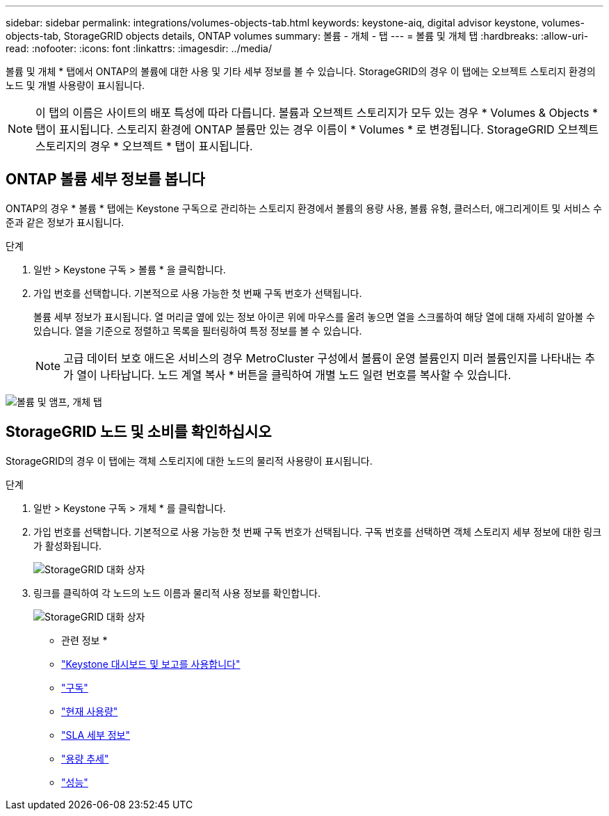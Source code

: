 ---
sidebar: sidebar 
permalink: integrations/volumes-objects-tab.html 
keywords: keystone-aiq, digital advisor keystone, volumes-objects-tab, StorageGRID objects details, ONTAP volumes 
summary: 볼륨 - 개체 - 탭 
---
= 볼륨 및 개체 탭
:hardbreaks:
:allow-uri-read: 
:nofooter: 
:icons: font
:linkattrs: 
:imagesdir: ../media/


[role="lead"]
볼륨 및 개체 * 탭에서 ONTAP의 볼륨에 대한 사용 및 기타 세부 정보를 볼 수 있습니다. StorageGRID의 경우 이 탭에는 오브젝트 스토리지 환경의 노드 및 개별 사용량이 표시됩니다.


NOTE: 이 탭의 이름은 사이트의 배포 특성에 따라 다릅니다. 볼륨과 오브젝트 스토리지가 모두 있는 경우 * Volumes & Objects * 탭이 표시됩니다. 스토리지 환경에 ONTAP 볼륨만 있는 경우 이름이 * Volumes * 로 변경됩니다. StorageGRID 오브젝트 스토리지의 경우 * 오브젝트 * 탭이 표시됩니다.



== ONTAP 볼륨 세부 정보를 봅니다

ONTAP의 경우 * 볼륨 * 탭에는 Keystone 구독으로 관리하는 스토리지 환경에서 볼륨의 용량 사용, 볼륨 유형, 클러스터, 애그리게이트 및 서비스 수준과 같은 정보가 표시됩니다.

.단계
. 일반 > Keystone 구독 > 볼륨 * 을 클릭합니다.
. 가입 번호를 선택합니다. 기본적으로 사용 가능한 첫 번째 구독 번호가 선택됩니다.
+
볼륨 세부 정보가 표시됩니다. 열 머리글 옆에 있는 정보 아이콘 위에 마우스를 올려 놓으면 열을 스크롤하여 해당 열에 대해 자세히 알아볼 수 있습니다. 열을 기준으로 정렬하고 목록을 필터링하여 특정 정보를 볼 수 있습니다.

+

NOTE: 고급 데이터 보호 애드온 서비스의 경우 MetroCluster 구성에서 볼륨이 운영 볼륨인지 미러 볼륨인지를 나타내는 추가 열이 나타납니다. 노드 계열 복사 * 버튼을 클릭하여 개별 노드 일련 번호를 복사할 수 있습니다.



image:aiq-ks-sysdtls.png["볼륨 및 앰프, 개체 탭"]



== StorageGRID 노드 및 소비를 확인하십시오

StorageGRID의 경우 이 탭에는 객체 스토리지에 대한 노드의 물리적 사용량이 표시됩니다.

.단계
. 일반 > Keystone 구독 > 개체 * 를 클릭합니다.
. 가입 번호를 선택합니다. 기본적으로 사용 가능한 첫 번째 구독 번호가 선택됩니다. 구독 번호를 선택하면 객체 스토리지 세부 정보에 대한 링크가 활성화됩니다.
+
image:sg-link.png["StorageGRID 대화 상자"]

. 링크를 클릭하여 각 노드의 노드 이름과 물리적 사용 정보를 확인합니다.
+
image:sg-link-2.png["StorageGRID 대화 상자"]



* 관련 정보 *

* link:../integrations/aiq-keystone-details.html["Keystone 대시보드 및 보고를 사용합니다"]
* link:../integrations/subscriptions-tab.html["구독"]
* link:../integrations/current-usage-tab.html["현재 사용량"]
* link:../integrations/sla-details-tab.html["SLA 세부 정보"]
* link:../integrations/capacity-trend-tab.html["용량 추세"]
* link:../integrations/performance-tab.html["성능"]

